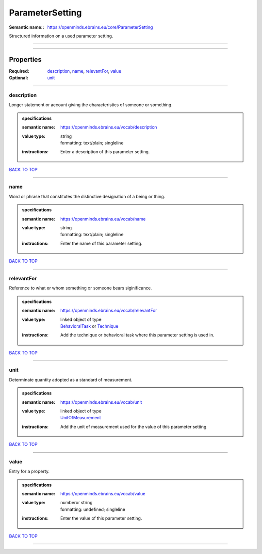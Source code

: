 ################
ParameterSetting
################

:Semantic name:: https://openminds.ebrains.eu/core/ParameterSetting

Structured information on a used parameter setting.


------------

------------

Properties
##########

:Required: `description <description_heading_>`_, `name <name_heading_>`_, `relevantFor <relevantFor_heading_>`_, `value <value_heading_>`_
:Optional: `unit <unit_heading_>`_

------------

.. _description_heading:

***********
description
***********

Longer statement or account giving the characteristics of someone or something.

.. admonition:: specifications

   :semantic name: https://openminds.ebrains.eu/vocab/description
   :value type: | string
                | formatting: text/plain; singleline
   :instructions: Enter a description of this parameter setting.

`BACK TO TOP <ParameterSetting_>`_

------------

.. _name_heading:

****
name
****

Word or phrase that constitutes the distinctive designation of a being or thing.

.. admonition:: specifications

   :semantic name: https://openminds.ebrains.eu/vocab/name
   :value type: | string
                | formatting: text/plain; singleline
   :instructions: Enter the name of this parameter setting.

`BACK TO TOP <ParameterSetting_>`_

------------

.. _relevantFor_heading:

***********
relevantFor
***********

Reference to what or whom something or someone bears siginificance.

.. admonition:: specifications

   :semantic name: https://openminds.ebrains.eu/vocab/relevantFor
   :value type: | linked object of type
                | `BehavioralTask <https://openminds-documentation.readthedocs.io/en/v1.0/specifications/controlledTerms/behavioralTask.html>`_ or `Technique <https://openminds-documentation.readthedocs.io/en/v1.0/specifications/controlledTerms/technique.html>`_
   :instructions: Add the technique or behavioral task where this parameter setting is used in.

`BACK TO TOP <ParameterSetting_>`_

------------

.. _unit_heading:

****
unit
****

Determinate quantity adopted as a standard of measurement.

.. admonition:: specifications

   :semantic name: https://openminds.ebrains.eu/vocab/unit
   :value type: | linked object of type
                | `UnitOfMeasurement <https://openminds-documentation.readthedocs.io/en/v1.0/specifications/controlledTerms/unitOfMeasurement.html>`_
   :instructions: Add the unit of measurement used for the value of this parameter setting.

`BACK TO TOP <ParameterSetting_>`_

------------

.. _value_heading:

*****
value
*****

Entry for a property.

.. admonition:: specifications

   :semantic name: https://openminds.ebrains.eu/vocab/value
   :value type: | numberor string
                | formatting: undefined; singleline
   :instructions: Enter the value of this parameter setting.

`BACK TO TOP <ParameterSetting_>`_

------------

